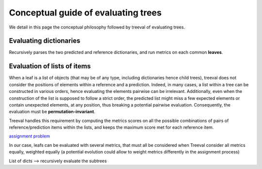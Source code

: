 .. _conceptual-guide-label:

====================================
Conceptual guide of evaluating trees
====================================

We detail in this page the conceptual philosophy followed by treeval of evaluating trees.

Evaluating dictionaries
-----------------------------

Recursively parses the two predicted and reference dictionaries, and run metrics on each common **leaves**.


Evaluation of lists of items
-----------------------------

When a leaf is a list of objects (that may be of any type, including dictionaries hence child trees), treeval does not consider the positions of elements within a reference and a prediction. Indeed, in many cases, a list within a tree can be constructed in various orders, hence evaluating the elements pairwise can be irrelevant. Additionally, even when the construction of the list is supposed to follow a strict order, the predicted list might miss a few expected elements or contain unexpected elements, at any position, thus breaking a potential pairwise evaluation. Consequently, the evaluation must be **permutation-invariant**.

Treeval handles this requirement by computing the metrics scores on all the possible combinations of pairs of reference/prediction items within the lists, and keeps the maximum score met for each reference item.

`assignment problem <https://en.wikipedia.org/wiki/Assignment_problem>`_

In our case, leafs can be evaluated with several metrics, that must all be considered when
Treeval consider all metrics equally, weighted equally (a potential evolution could allow to weight metrics differently in the assignment process)

List of dicts --> recursively evaluate the subtrees
